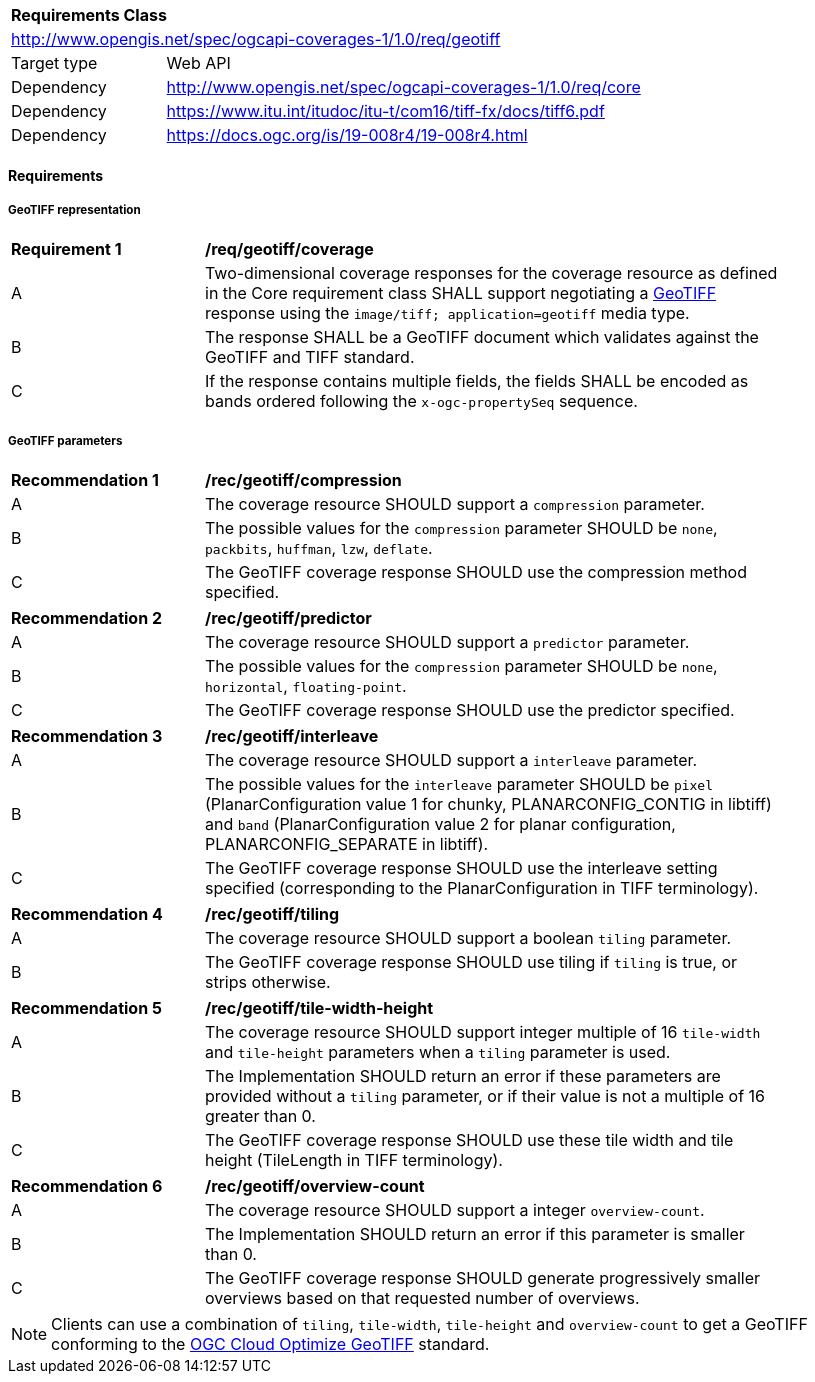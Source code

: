[[rc_geotiff]]
[cols="1,4",width="90%"]
|===
2+|*Requirements Class*
2+|http://www.opengis.net/spec/ogcapi-coverages-1/1.0/req/geotiff
|Target type |Web API
|Dependency  |http://www.opengis.net/spec/ogcapi-coverages-1/1.0/req/core
|Dependency  |https://www.itu.int/itudoc/itu-t/com16/tiff-fx/docs/tiff6.pdf
|Dependency  |https://docs.ogc.org/is/19-008r4/19-008r4.html
|===

// [[GeoTIFF]] OGC 19-008: *OGC GeoTIFF Standard*, Version 1.1, http://docs.opengeospatial.org/is/19-008r4/19-008r4.html
// [[[TIFF_V6,TIFF V6.0]]], Adobe Developers Association: TIFF Specification Revision 6.0. (1992) https://www.itu.int/itudoc/itu-t/com16/tiff-fx/docs/tiff6.pdf[https://www.itu.int/itudoc/itu-t/com16/tiff-fx/docs/tiff6.pdf]

==== Requirements

[[requirements-class-geotiff-clause]]

===== GeoTIFF representation

[[req_geotiff_coverage]]
[width="90%",cols="2,6a"]
|===
^|*Requirement {counter:req-id}* |*/req/geotiff/coverage*
^|A |Two-dimensional coverage responses for the coverage resource as defined in the Core requirement class SHALL support negotiating a https://docs.ogc.org/is/19-008r4/19-008r4.html[GeoTIFF] response using the `image/tiff; application=geotiff` media type.
^|B |The response SHALL be a GeoTIFF document which validates against the GeoTIFF and TIFF standard.
^|C |If the response contains multiple fields, the fields SHALL be encoded as bands ordered following the `x-ogc-propertySeq` sequence.
|===

===== GeoTIFF parameters

[[rec_geotiff_compression]]
[width="90%",cols="2,6a"]
|===
^|*Recommendation {counter:rec-id}* |*/rec/geotiff/compression*
^|A |The coverage resource SHOULD support a `compression` parameter.
^|B |The possible values for the `compression` parameter SHOULD be `none`, `packbits`, `huffman`, `lzw`, `deflate`.
^|C |The GeoTIFF coverage response SHOULD use the compression method specified.
|===

[[rec_geotiff_predictor]]
[width="90%",cols="2,6a"]
|===
^|*Recommendation {counter:rec-id}* |*/rec/geotiff/predictor*
^|A |The coverage resource SHOULD support a `predictor` parameter.
^|B |The possible values for the `compression` parameter SHOULD be `none`, `horizontal`, `floating-point`.
^|C |The GeoTIFF coverage response SHOULD use the predictor specified.
|===

[[rec_geotiff_interleave]]
[width="90%",cols="2,6a"]
|===
^|*Recommendation {counter:rec-id}* |*/rec/geotiff/interleave*
^|A |The coverage resource SHOULD support a `interleave` parameter.
^|B |The possible values for the `interleave` parameter SHOULD be `pixel` (PlanarConfiguration value 1 for chunky, PLANARCONFIG_CONTIG in libtiff) and `band`
(PlanarConfiguration value 2 for planar configuration, PLANARCONFIG_SEPARATE in libtiff).
^|C |The GeoTIFF coverage response SHOULD use the interleave setting specified (corresponding to the PlanarConfiguration in TIFF terminology).
|===

[[rec_geotiff_tiling]]
[width="90%",cols="2,6a"]
|===
^|*Recommendation {counter:rec-id}* |*/rec/geotiff/tiling*
^|A |The coverage resource SHOULD support a boolean `tiling` parameter.
^|B |The GeoTIFF coverage response SHOULD use tiling if `tiling` is true, or strips otherwise.
|===

[[rec_geotiff_tile-height-width]]
[width="90%",cols="2,6a"]
|===
^|*Recommendation {counter:rec-id}* |*/rec/geotiff/tile-width-height*
^|A |The coverage resource SHOULD support integer multiple of 16 `tile-width` and `tile-height` parameters when a `tiling` parameter is used.
^|B |The Implementation SHOULD return an error if these parameters are provided without a `tiling` parameter, or if their value is not a multiple of 16 greater than 0.
^|C |The GeoTIFF coverage response SHOULD use these tile width and tile height (TileLength in TIFF terminology).
|===

[[rec_geotiff_overview-count]]
[width="90%",cols="2,6a"]
|===
^|*Recommendation {counter:rec-id}* |*/rec/geotiff/overview-count*
^|A |The coverage resource SHOULD support a integer `overview-count`.
^|B |The Implementation SHOULD return an error if this parameter is smaller than 0.
^|C |The GeoTIFF coverage response SHOULD generate progressively smaller overviews based on that requested number of overviews.
|===

NOTE: Clients can use a combination of `tiling`, `tile-width`, `tile-height` and `overview-count` to get a GeoTIFF conforming to the https://docs.ogc.org/is/21-026/21-026.html[OGC Cloud Optimize GeoTIFF] standard.
